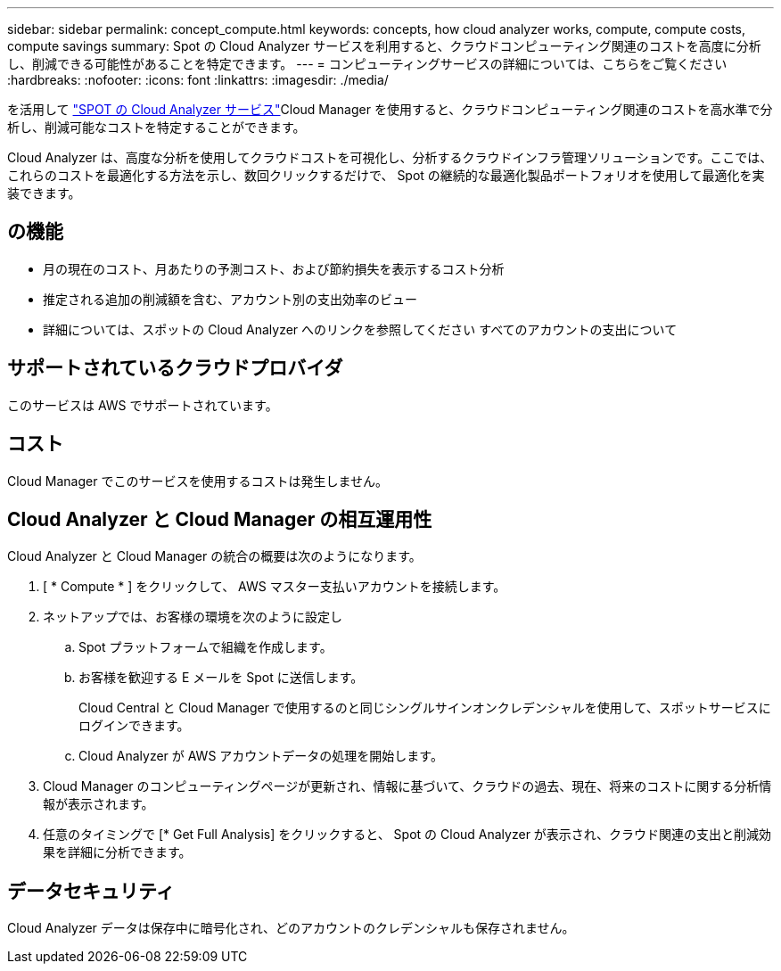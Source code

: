 ---
sidebar: sidebar 
permalink: concept_compute.html 
keywords: concepts, how cloud analyzer works, compute, compute costs, compute savings 
summary: Spot の Cloud Analyzer サービスを利用すると、クラウドコンピューティング関連のコストを高度に分析し、削減できる可能性があることを特定できます。 
---
= コンピューティングサービスの詳細については、こちらをご覧ください
:hardbreaks:
:nofooter: 
:icons: font
:linkattrs: 
:imagesdir: ./media/


[role="lead"]
を活用して https://spot.io/products/cloud-analyzer/["SPOT の Cloud Analyzer サービス"^]Cloud Manager を使用すると、クラウドコンピューティング関連のコストを高水準で分析し、削減可能なコストを特定することができます。

Cloud Analyzer は、高度な分析を使用してクラウドコストを可視化し、分析するクラウドインフラ管理ソリューションです。ここでは、これらのコストを最適化する方法を示し、数回クリックするだけで、 Spot の継続的な最適化製品ポートフォリオを使用して最適化を実装できます。



== の機能

* 月の現在のコスト、月あたりの予測コスト、および節約損失を表示するコスト分析
* 推定される追加の削減額を含む、アカウント別の支出効率のビュー
* 詳細については、スポットの Cloud Analyzer へのリンクを参照してください すべてのアカウントの支出について




== サポートされているクラウドプロバイダ

このサービスは AWS でサポートされています。



== コスト

Cloud Manager でこのサービスを使用するコストは発生しません。



== Cloud Analyzer と Cloud Manager の相互運用性

Cloud Analyzer と Cloud Manager の統合の概要は次のようになります。

. [ * Compute * ] をクリックして、 AWS マスター支払いアカウントを接続します。
. ネットアップでは、お客様の環境を次のように設定し
+
.. Spot プラットフォームで組織を作成します。
.. お客様を歓迎する E メールを Spot に送信します。
+
Cloud Central と Cloud Manager で使用するのと同じシングルサインオンクレデンシャルを使用して、スポットサービスにログインできます。

.. Cloud Analyzer が AWS アカウントデータの処理を開始します。


. Cloud Manager のコンピューティングページが更新され、情報に基づいて、クラウドの過去、現在、将来のコストに関する分析情報が表示されます。
. 任意のタイミングで [* Get Full Analysis] をクリックすると、 Spot の Cloud Analyzer が表示され、クラウド関連の支出と削減効果を詳細に分析できます。




== データセキュリティ

Cloud Analyzer データは保存中に暗号化され、どのアカウントのクレデンシャルも保存されません。
